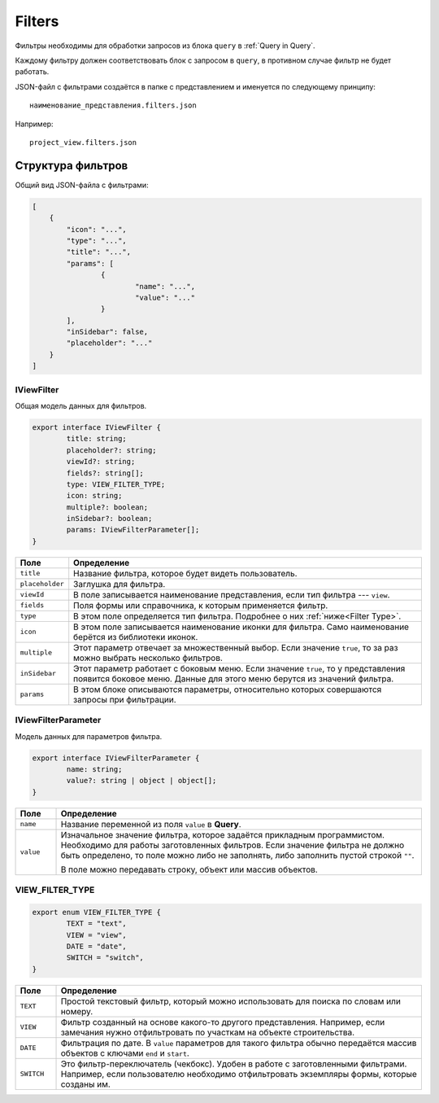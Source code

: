 Filters
=======

Фильтры необходимы для обработки запросов из блока ``query`` в :ref:`Query in Query`.

Каждому фильтру должен соответствовать блок с запросом в ``query``, в противном случае фильтр не будет работать.

JSON-файл с фильтрами создаётся в папке с представлением и именуется по следующему принципу::
    
    наименование_представления.filters.json

Например::

    project_view.filters.json

..  thumbnail:: images/filters-1-naming-example.png
    :alt: Пример наименования
    :width: 50%
    :class: framed

Структура фильтров
------------------

Общий вид JSON-файла с фильтрами:

..  code-block:: json

    [
        {
            "icon": "...",
            "type": "...",
            "title": "...",
            "params": [
                    {
                            "name": "...",
                            "value": "..."
                    }
            ],
            "inSidebar": false,
            "placeholder": "..."
        }
    ]

IViewFilter
+++++++++++

Общая модель данных для фильтров.

..	code-block:: typescript

	export interface IViewFilter {
		title: string;
		placeholder?: string;
		viewId?: string;
		fields?: string[];
		type: VIEW_FILTER_TYPE;
		icon: string;
		multiple?: boolean;
		inSidebar?: boolean;
		params: IViewFilterParameter[];
	}

..  list-table::
    :widths: 10 90
    :header-rows: 1
    :align: left

    *   - Поле
        - Определение
    *   - ``title``
        - Название фильтра, которое будет видеть пользователь.
    *   - ``placeholder``
        - Заглушка для фильтра.
    *   - ``viewId``
        - В поле записывается наименование представления, если тип фильтра --- ``view``.
    *   - ``fields``
        - Поля формы или справочника, к которым применяется фильтр.
    *   - ``type``
        - В этом поле определяется тип фильтра. Подробнее о них :ref:`ниже<Filter Type>`.
    *   - ``icon``
        - В этом поле записывается наименование иконки для фильтра. Само наименование берётся из библиотеки иконок.
    *   - ``multiple``
        - Этот параметр отвечает за множественный выбор. Если значение ``true``, то за раз можно выбрать несколько фильтров.
    *   - ``inSidebar``
        - Этот параметр работает с боковым меню. Если значение ``true``, то у представления появится боковое меню.
          Данные для этого меню берутся из значений фильтра.
    *   - ``params``
        - В этом блоке описываются параметры, относительно которых совершаются запросы при фильтрации.
    
        

IViewFilterParameter
++++++++++++++++++++

Модель данных для параметров фильтра.

..	code-block:: typescript

	export interface IViewFilterParameter {
		name: string;
		value?: string | object | object[];
	}

..  list-table::
    :widths: 10 90
    :header-rows: 1
    :align: left

    *   - Поле
        - Определение
    *   - ``name``
        - Название переменной из поля ``value`` в **Query**.
    *   - ``value``
        - Изначальное значение фильтра, которое задаётся прикладным программистом. Необходимо для работы заготовленных фильтров.
          Если значение фильтра не должно быть определено, то поле можно либо не заполнять, либо заполнить пустой строкой ``""``.
          
          В поле можно передавать строку, объект или массив объектов.
          

..  _Filter Type:

VIEW_FILTER_TYPE
++++++++++++++++

..	code-block:: typescript

	export enum VIEW_FILTER_TYPE {
		TEXT = "text",
		VIEW = "view",
		DATE = "date",
		SWITCH = "switch",
	}

..  list-table::
    :widths: 10 90
    :header-rows: 1
    :align: left

    *   - Поле
        - Определение
    *   - ``TEXT``
        - Простой текстовый фильтр, который можно использовать для поиска по словам или номеру.
    *   - ``VIEW``
        - Фильтр созданный на основе какого-то другого представления.
          Например, если замечания нужно отфильтровать по участкам на объекте строительства.
    *   - ``DATE``
        - Фильтрация по дате. В ``value`` параметров для такого фильтра обычно передаётся массив объектов с ключами ``end`` и ``start``.
    *   - ``SWITCH``
        - Это фильтр-переключатель (чекбокс). Удобен в работе с заготовленными фильтрами. Например, если пользователю необходимо
          отфильтровать экземпляры формы, которые созданы им.